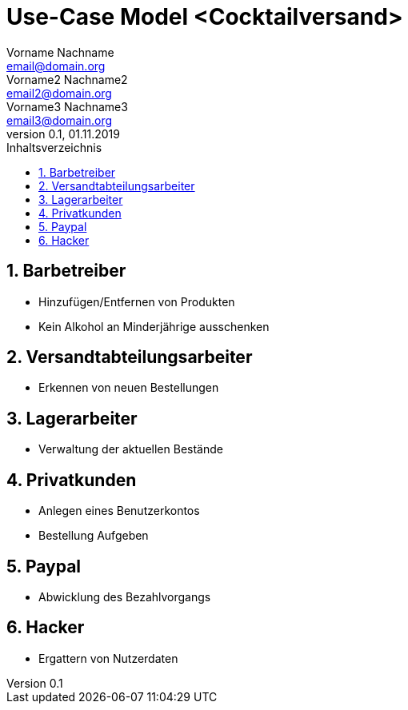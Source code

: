 = Use-Case Model <Cocktailversand>
Vorname Nachname <email@domain.org>; Vorname2 Nachname2 <email2@domain.org>; Vorname3 Nachname3 <email3@domain.org>
0.1, 01.11.2019 
:toc: 
:toc-title: Inhaltsverzeichnis
:sectnums:
// Platzhalter für weitere Dokumenten-Attribute 

//Fügen Sie nachfolgend eine Liste aller Use-Cases per Include ein.
//Dafür sollten Sie pro Use-Case eine Datei anlegen, die auf dem usecase_spec.adoc Template basiert.

== Barbetreiber

* Hinzufügen/Entfernen von Produkten
* Kein Alkohol an Minderjährige ausschenken

== Versandtabteilungsarbeiter

* Erkennen von neuen Bestellungen

== Lagerarbeiter

* Verwaltung der aktuellen Bestände

== Privatkunden

* Anlegen eines Benutzerkontos
* Bestellung Aufgeben

== Paypal

* Abwicklung des Bezahlvorgangs

== Hacker

* Ergattern von Nutzerdaten
